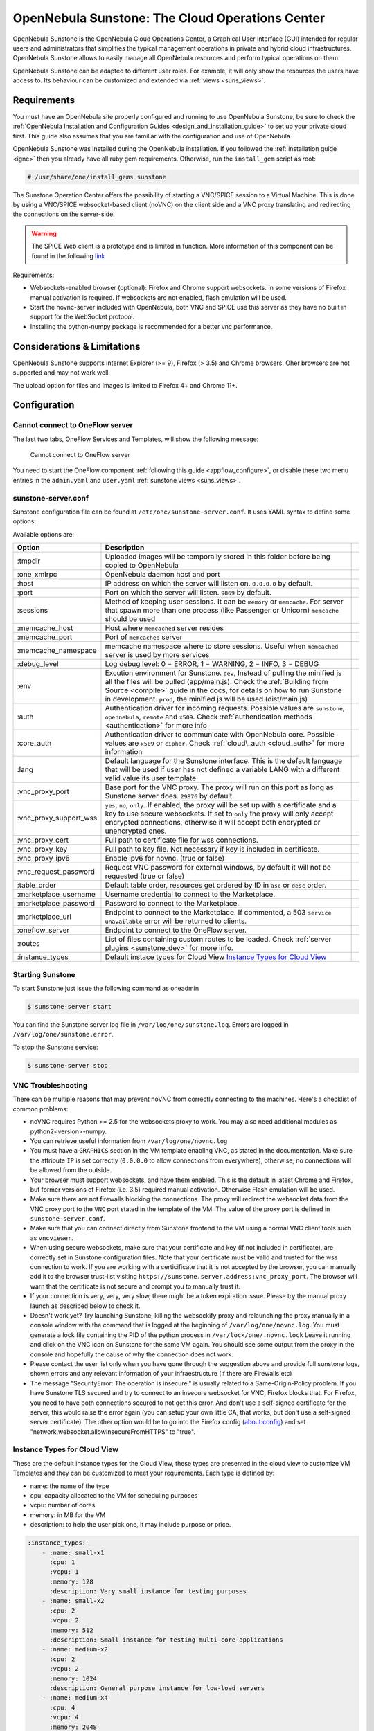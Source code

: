 .. _sunstone:

=================================================
OpenNebula Sunstone: The Cloud Operations Center
=================================================

OpenNebula Sunstone is the OpenNebula Cloud Operations Center, a Graphical User Interface (GUI) intended for regular users and administrators that simplifies the typical management operations in private and hybrid cloud infrastructures. OpenNebula Sunstone allows to easily manage all OpenNebula resources and perform typical operations on them.

OpenNebula Sunstone can be adapted to different user roles. For example, it will only show the resources the users have access to. Its behaviour can be customized and extended via :ref:`views <suns_views>`.

|admin_view|

Requirements
============

You must have an OpenNebula site properly configured and running to use OpenNebula Sunstone, be sure to check the :ref:`OpenNebula Installation and Configuration Guides <design_and_installation_guide>` to set up your private cloud first. This guide also assumes that you are familiar with the configuration and use of OpenNebula.

OpenNebula Sunstone was installed during the OpenNebula installation. If you followed the :ref:`installation guide <ignc>` then you already have all ruby gem requirements. Otherwise, run the ``install_gem`` script as root:

.. code::

    # /usr/share/one/install_gems sunstone

.. _remote_access_sunstone:

The Sunstone Operation Center offers the possibility of starting a VNC/SPICE session to a Virtual Machine. This is done by using a VNC/SPICE websocket-based client (noVNC) on the client side and a VNC proxy translating and redirecting the connections on the server-side.

.. warning:: The SPICE Web client is a prototype and is limited in function. More information of this component can be found in the following `link <http://www.spice-space.org/page/Html5>`__

Requirements:

-  Websockets-enabled browser (optional): Firefox and Chrome support websockets. In some versions of Firefox manual activation is required. If websockets are not enabled, flash emulation will be used.
-  Start the novnc-server included with OpenNebula, both VNC and SPICE use this server as they have no built in support for the WebSocket protocol.
-  Installing the python-numpy package is recommended for a better vnc performance.

Considerations & Limitations
============================

OpenNebula Sunstone supports Internet Explorer (>= 9), Firefox (> 3.5) and Chrome browsers. Oher browsers are not supported and may not work well.

The upload option for files and images is limited to Firefox 4+ and Chrome 11+.

Configuration
=============

.. _sunstone_connect_oneflow:

Cannot connect to OneFlow server
-----------------------------------------------

The last two tabs, OneFlow Services and Templates, will show the following message:

    Cannot connect to OneFlow server

You need to start the OneFlow component :ref:`following this guide <appflow_configure>`, or disable these two menu entries in the ``admin.yaml`` and ``user.yaml`` :ref:`sunstone views <suns_views>`.

.. _sunstone_sunstone_server_conf:

sunstone-server.conf
--------------------

Sunstone configuration file can be found at ``/etc/one/sunstone-server.conf``. It uses YAML syntax to define some options:

Available options are:

+---------------------------+--------------------------------------------------------------------------------------------------------------------------------------------------------------------------------------------------------------------------------------------------------------------------------------------------------+---+
|           Option          |                                                                                                                                              Description                                                                                                                                               |   |
+===========================+========================================================================================================================================================================================================================================================================================================+===+
| :tmpdir                   | Uploaded images will be temporally stored in this folder before being copied to OpenNebula                                                                                                                                                                                                             |   |
+---------------------------+--------------------------------------------------------------------------------------------------------------------------------------------------------------------------------------------------------------------------------------------------------------------------------------------------------+---+
| :one\_xmlrpc              | OpenNebula daemon host and port                                                                                                                                                                                                                                                                        |   |
+---------------------------+--------------------------------------------------------------------------------------------------------------------------------------------------------------------------------------------------------------------------------------------------------------------------------------------------------+---+
| :host                     | IP address on which the server will listen on. ``0.0.0.0`` by default.                                                                                                                                                                                                                                 |   |
+---------------------------+--------------------------------------------------------------------------------------------------------------------------------------------------------------------------------------------------------------------------------------------------------------------------------------------------------+---+
| :port                     | Port on which the server will listen. ``9869`` by default.                                                                                                                                                                                                                                             |   |
+---------------------------+--------------------------------------------------------------------------------------------------------------------------------------------------------------------------------------------------------------------------------------------------------------------------------------------------------+---+
| :sessions                 | Method of keeping user sessions. It can be ``memory`` or ``memcache``. For server that spawn more than one process (like Passenger or Unicorn) ``memcache`` should be used                                                                                                                             |   |
+---------------------------+--------------------------------------------------------------------------------------------------------------------------------------------------------------------------------------------------------------------------------------------------------------------------------------------------------+---+
| :memcache\_host           | Host where ``memcached`` server resides                                                                                                                                                                                                                                                                |   |
+---------------------------+--------------------------------------------------------------------------------------------------------------------------------------------------------------------------------------------------------------------------------------------------------------------------------------------------------+---+
| :memcache\_port           | Port of ``memcached`` server                                                                                                                                                                                                                                                                           |   |
+---------------------------+--------------------------------------------------------------------------------------------------------------------------------------------------------------------------------------------------------------------------------------------------------------------------------------------------------+---+
| :memcache\_namespace      | memcache namespace where to store sessions. Useful when ``memcached`` server is used by more services                                                                                                                                                                                                  |   |
+---------------------------+--------------------------------------------------------------------------------------------------------------------------------------------------------------------------------------------------------------------------------------------------------------------------------------------------------+---+
| :debug\_level             | Log debug level: 0 = ERROR, 1 = WARNING, 2 = INFO, 3 = DEBUG                                                                                                                                                                                                                                           |   |
+---------------------------+--------------------------------------------------------------------------------------------------------------------------------------------------------------------------------------------------------------------------------------------------------------------------------------------------------+---+
| :env                      | Excution environment for Sunstone. ``dev``, Instead of pulling the minified js all the files will be pulled (app/main.js). Check the :ref:`Building from Source <compile>` guide in the docs, for details on how to run Sunstone in development. ``prod``, the minified js will be used (dist/main.js) |   |
+---------------------------+--------------------------------------------------------------------------------------------------------------------------------------------------------------------------------------------------------------------------------------------------------------------------------------------------------+---+
| :auth                     | Authentication driver for incoming requests. Possible values are ``sunstone``, ``opennebula``, ``remote`` and ``x509``. Check :ref:`authentication methods <authentication>` for more info                                                                                                             |   |
+---------------------------+--------------------------------------------------------------------------------------------------------------------------------------------------------------------------------------------------------------------------------------------------------------------------------------------------------+---+
| :core\_auth               | Authentication driver to communicate with OpenNebula core. Possible values are ``x509`` or ``cipher``. Check :ref:`cloud\_auth <cloud_auth>` for more information                                                                                                                                      |   |
+---------------------------+--------------------------------------------------------------------------------------------------------------------------------------------------------------------------------------------------------------------------------------------------------------------------------------------------------+---+
| :lang                     | Default language for the Sunstone interface. This is the default language that will be used if user has not defined a variable LANG with a different valid value its user template                                                                                                                     |   |
+---------------------------+--------------------------------------------------------------------------------------------------------------------------------------------------------------------------------------------------------------------------------------------------------------------------------------------------------+---+
| :vnc\_proxy\_port         | Base port for the VNC proxy. The proxy will run on this port as long as Sunstone server does. ``29876`` by default.                                                                                                                                                                                    |   |
+---------------------------+--------------------------------------------------------------------------------------------------------------------------------------------------------------------------------------------------------------------------------------------------------------------------------------------------------+---+
| :vnc\_proxy\_support\_wss | ``yes``, ``no``, ``only``. If enabled, the proxy will be set up with a certificate and a key to use secure websockets. If set to ``only`` the proxy will only accept encrypted connections, otherwise it will accept both encrypted or unencrypted ones.                                               |   |
+---------------------------+--------------------------------------------------------------------------------------------------------------------------------------------------------------------------------------------------------------------------------------------------------------------------------------------------------+---+
| :vnc\_proxy\_cert         | Full path to certificate file for wss connections.                                                                                                                                                                                                                                                     |   |
+---------------------------+--------------------------------------------------------------------------------------------------------------------------------------------------------------------------------------------------------------------------------------------------------------------------------------------------------+---+
| :vnc\_proxy\_key          | Full path to key file. Not necessary if key is included in certificate.                                                                                                                                                                                                                                |   |
+---------------------------+--------------------------------------------------------------------------------------------------------------------------------------------------------------------------------------------------------------------------------------------------------------------------------------------------------+---+
| :vnc\_proxy\_ipv6         | Enable ipv6 for novnc. (true or false)                                                                                                                                                                                                                                                                 |   |
+---------------------------+--------------------------------------------------------------------------------------------------------------------------------------------------------------------------------------------------------------------------------------------------------------------------------------------------------+---+
| :vnc\_request\_password   | Request VNC password for external windows, by default it will not be requested (true or false)                                                                                                                                                                                                         |   |
+---------------------------+--------------------------------------------------------------------------------------------------------------------------------------------------------------------------------------------------------------------------------------------------------------------------------------------------------+---+
| :table\_order             | Default table order, resources get ordered by ID in ``asc`` or ``desc`` order.                                                                                                                                                                                                                         |   |
+---------------------------+--------------------------------------------------------------------------------------------------------------------------------------------------------------------------------------------------------------------------------------------------------------------------------------------------------+---+
| :marketplace\_username    | Username credential to connect to the Marketplace.                                                                                                                                                                                                                                                     |   |
+---------------------------+--------------------------------------------------------------------------------------------------------------------------------------------------------------------------------------------------------------------------------------------------------------------------------------------------------+---+
| :marketplace\_password    | Password to connect to the Marketplace.                                                                                                                                                                                                                                                                |   |
+---------------------------+--------------------------------------------------------------------------------------------------------------------------------------------------------------------------------------------------------------------------------------------------------------------------------------------------------+---+
| :marketplace\_url         | Endpoint to connect to the Marketplace. If commented, a 503 ``service unavailable`` error will be returned to clients.                                                                                                                                                                                 |   |
+---------------------------+--------------------------------------------------------------------------------------------------------------------------------------------------------------------------------------------------------------------------------------------------------------------------------------------------------+---+
| :oneflow\_server          | Endpoint to connect to the OneFlow server.                                                                                                                                                                                                                                                             |   |
+---------------------------+--------------------------------------------------------------------------------------------------------------------------------------------------------------------------------------------------------------------------------------------------------------------------------------------------------+---+
| :routes                   | List of files containing custom routes to be loaded. Check :ref:`server plugins <sunstone_dev>` for more info.                                                                                                                                                                                         |   |
+---------------------------+--------------------------------------------------------------------------------------------------------------------------------------------------------------------------------------------------------------------------------------------------------------------------------------------------------+---+
| :instance_types           | Default instace types for Cloud View `Instance Types for Cloud View`_                                                                                                                                                                                                                                  |   |
+---------------------------+--------------------------------------------------------------------------------------------------------------------------------------------------------------------------------------------------------------------------------------------------------------------------------------------------------+---+

Starting Sunstone
-----------------

To start Sunstone just issue the following command as oneadmin

.. code::

    $ sunstone-server start

You can find the Sunstone server log file in ``/var/log/one/sunstone.log``. Errors are logged in ``/var/log/one/sunstone.error``.

To stop the Sunstone service:

.. code::

    $ sunstone-server stop

VNC Troubleshooting
-------------------

There can be multiple reasons that may prevent noVNC from correctly connecting to the machines. Here's a checklist of common problems:

-  noVNC requires Python >= 2.5 for the websockets proxy to work. You may also need additional modules as python2<version>-numpy.

-  You can retrieve useful information from ``/var/log/one/novnc.log``

-  You must have a ``GRAPHICS`` section in the VM template enabling VNC, as stated in the documentation. Make sure the attribute ``IP`` is set correctly (``0.0.0.0`` to allow connections from everywhere), otherwise, no connections will be allowed from the outside.

-  Your browser must support websockets, and have them enabled. This is the default in latest Chrome and Firefox, but former versions of Firefox (i.e. 3.5) required manual activation. Otherwise Flash emulation will be used.

-  Make sure there are not firewalls blocking the connections. The proxy will redirect the websocket data from the VNC proxy port to the ``VNC`` port stated in the template of the VM. The value of the proxy port is defined in ``sunstone-server.conf``.

-  Make sure that you can connect directly from Sunstone frontend to the VM using a normal VNC client tools such as ``vncviewer``.

-  When using secure websockets, make sure that your certificate and key (if not included in certificate), are correctly set in Sunstone configuration files. Note that your certificate must be valid and trusted for the wss connection to work. If you are working with a certicificate that it is not accepted by the browser, you can manually add it to the browser trust-list visiting ``https://sunstone.server.address:vnc_proxy_port``. The browser will warn that the certificate is not secure and prompt you to manually trust it.

-  If your connection is very, very, very slow, there might be a token expiration issue. Please try the manual proxy launch as described below to check it.

-  Doesn't work yet? Try launching Sunstone, killing the websockify proxy and relaunching the proxy manually in a console window with the command that is logged at the beginning of ``/var/log/one/novnc.log``. You must generate a lock file containing the PID of the python process in ``/var/lock/one/.novnc.lock`` Leave it running and click on the VNC icon on Sunstone for the same VM again. You should see some output from the proxy in the console and hopefully the cause of why the connection does not work.

-  Please contact the user list only when you have gone through the suggestion above and provide full sunstone logs, shown errors and any relevant information of your infraestructure (if there are Firewalls etc)

- The message "SecurityError: The operation is insecure." is usually related to a Same-Origin-Policy problem.  If you have Sunstone TLS secured and try to connect to an insecure websocket for VNC, Firefox blocks that. For Firefox, you need to have both connections secured to not get this error. And don't use a self-signed certificate for the server, this would raise the error again (you can setup your own little CA, that works, but don't use a self-signed server certificate). The other option would be to go into the Firefox config (about:config) and set "network.websocket.allowInsecureFromHTTPS" to "true".

.. _sunstone_instance_types:

Instance Types for Cloud View
-----------------------------

These are the default instance types for the Cloud View, these types are presented in the cloud view to customize VM Templates and they can be customized to meet your requirements. Each type is defined by:

* name: the name of the type
* cpu: capacity allocated to the VM for scheduling purposes
* vcpu: number of cores
* memory: in MB for the VM
* description: to help the user pick one, it may include purpose or price.

.. code::

    :instance_types:
        - :name: small-x1
          :cpu: 1
          :vcpu: 1
          :memory: 128
          :description: Very small instance for testing purposes
        - :name: small-x2
          :cpu: 2
          :vcpu: 2
          :memory: 512
          :description: Small instance for testing multi-core applications
        - :name: medium-x2
          :cpu: 2
          :vcpu: 2
          :memory: 1024
          :description: General purpose instance for low-load servers
        - :name: medium-x4
          :cpu: 4
          :vcpu: 4
          :memory: 2048
          :description: General purpose instance for medium-load servers
        - :name: large-x4
          :cpu: 4
          :vcpu: 4
          :memory: 4096
          :description: General purpose instance for servers
        - :name: large-x8
          :cpu: 8
          :vcpu: 8
          :memory: 8192
          :description: General purpose instance for high-load servers

.. _commercial_support_sunstone:

Commercial Support Integration
==============================

We are aware that in production environments, access to professional, efficient support is a must, and this is why we have introduced an integrated tab in Sunstone to access `OpenNebula Systems <http://opennebula.systems>`__ (the company behind OpenNebula, formerly C12G) professional support. In this way, support ticket management can be performed through Sunstone, avoiding disruption of work and enhancing productivity.

|support_home|

This tab and can be disabled in the ``admin``, ``admin_vcenter`` and ``user`` yaml files inside the sunstone views configuration directory:

.. code-block:: yaml

    enabled_tabs:
        - dashboard-tab
        - system-tab
        - users-tab
        - groups-tab
        - acls-tab
        - vresources-tab
        - vms-tab
        - templates-tab
        - images-tab
        - files-tab
        - infra-tab
        #- clusters-tab
        - hosts-tab
        - datastores-tab
        - vnets-tab
        - marketplace-tab
        - oneflow-dashboard
        - oneflow-services
        - oneflow-templates
        - zones-tab
        #- support-tab

Tuning & Extending
==================

For more information on how to customize and extend you Sunstone deployment use the following links:

-  :ref:`Sunstone Views <suns_views>`, different roles different views.
-  :ref:`Security & Authentication Methods <suns_auth>`, improve security with x509 authentication and SSL
-  :ref:`Advanced Deployments <suns_advance>`, improving scalability and isolating the server

.. |admin_view| image:: /images/admin_view.png
.. |support_home| image:: /images/support_home.png
